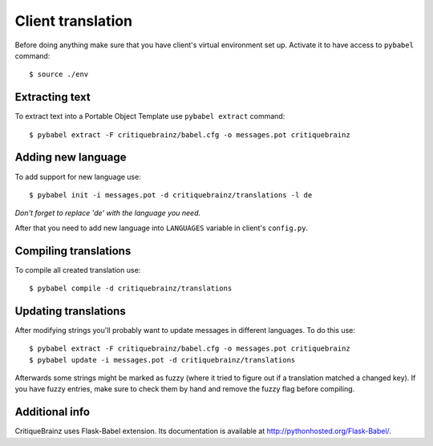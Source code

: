 Client translation
==================

Before doing anything make sure that you have client's virtual environment set up.
Activate it to have access to ``pybabel`` command::

    $ source ./env

Extracting text
---------------

To extract text into a Portable Object Template use ``pybabel extract`` command::

    $ pybabel extract -F critiquebrainz/babel.cfg -o messages.pot critiquebrainz

Adding new language
-------------------

To add support for new language use::

    $ pybabel init -i messages.pot -d critiquebrainz/translations -l de

*Don't forget to replace 'de' with the language you need.*

After that you need to add new language into ``LANGUAGES`` variable in client's ``config.py``.

Compiling translations
----------------------

To compile all created translation use::

    $ pybabel compile -d critiquebrainz/translations

Updating translations
---------------------

After modifying strings you'll probably want to update messages in different languages. To do this use::

    $ pybabel extract -F critiquebrainz/babel.cfg -o messages.pot critiquebrainz
    $ pybabel update -i messages.pot -d critiquebrainz/translations

Afterwards some strings might be marked as fuzzy (where it tried to figure out if a translation matched a changed key).
If you have fuzzy entries, make sure to check them by hand and remove the fuzzy flag before compiling.

Additional info
---------------

CritiqueBrainz uses Flask-Babel extension. Its documentation is available at http://pythonhosted.org/Flask-Babel/.